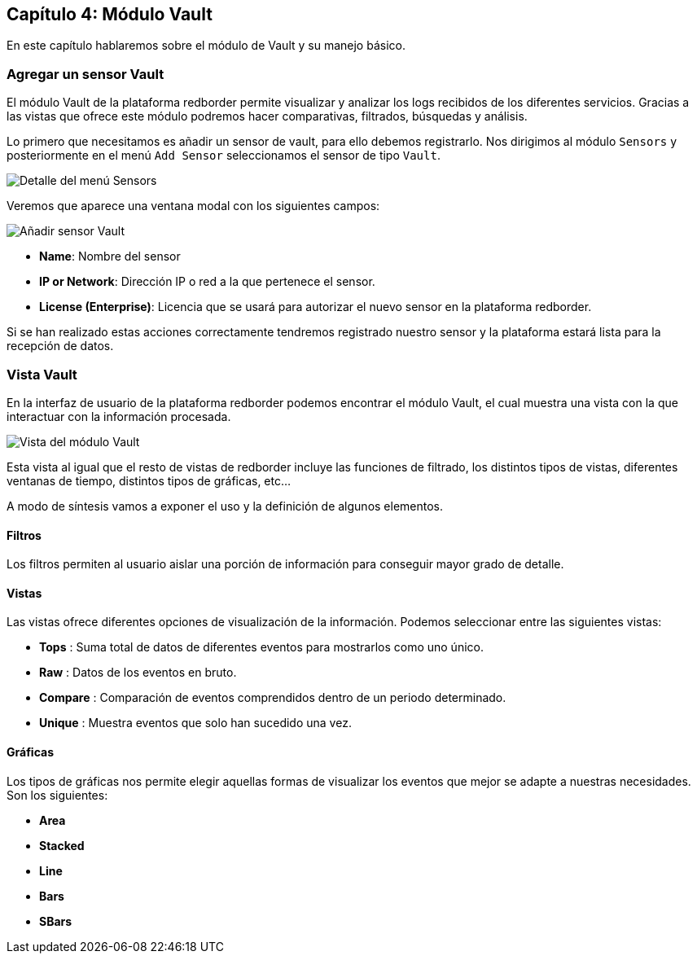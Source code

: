 == Capítulo 4: Módulo Vault

En este capítulo hablaremos sobre el módulo de Vault y su manejo básico.

=== Agregar un sensor Vault

El módulo Vault de la plataforma redborder permite visualizar y analizar los logs recibidos de los diferentes servicios. Gracias a las vistas que ofrece este módulo podremos hacer comparativas, filtrados, búsquedas y análisis.

Lo primero que necesitamos es añadir un sensor de vault, para ello debemos registrarlo. Nos dirigimos al módulo `Sensors` y posteriormente en el menú `Add Sensor` seleccionamos el sensor de tipo `Vault`.

image::https://raw.githubusercontent.com/redBorder/vault-documentation/master/assets/images/add-sensor-menu.png[Detalle del menú Sensors]

Veremos que aparece una ventana modal con los siguientes campos:

image::https://raw.githubusercontent.com/redBorder/vault-documentation/master/assets/images/add-vault-sensor.png[Añadir sensor Vault]

- *Name*: Nombre del sensor
- *IP or Network*: Dirección IP o red a la que pertenece el sensor.
- *License (Enterprise)*: Licencia que se usará para autorizar el nuevo sensor en la plataforma redborder.

Si se han realizado estas acciones correctamente tendremos registrado nuestro sensor y la plataforma estará lista para la recepción de datos.

=== Vista Vault

En la interfaz de usuario de la plataforma redborder podemos encontrar el módulo Vault, el cual muestra una vista con la que interactuar con la información procesada.

image::https://raw.githubusercontent.com/redBorder/vault-documentation/master/assets/images/vault-module-view.png[Vista del módulo Vault]

Esta vista al igual que el resto de vistas de redborder incluye las funciones de filtrado, los distintos tipos de vistas, diferentes ventanas de tiempo, distintos tipos de gráficas, etc...

A modo de síntesis vamos a exponer el uso y la definición de algunos elementos.

==== Filtros

Los filtros permiten al usuario aislar una porción de información para conseguir mayor grado de detalle.

==== Vistas

Las vistas ofrece diferentes opciones de visualización de la información. Podemos seleccionar entre las siguientes vistas:

- *Tops* : Suma total de datos de diferentes eventos para mostrarlos como uno único.
- *Raw* : Datos de los eventos en bruto.
- *Compare* : Comparación de eventos comprendidos dentro de un periodo determinado.
- *Unique* : Muestra eventos que solo han sucedido una vez.

==== Gráficas

Los tipos de gráficas nos permite elegir aquellas formas de visualizar los eventos que mejor se adapte a nuestras necesidades. Son los siguientes:

- *Area*
- *Stacked*
- *Line*
- *Bars*
- *SBars*
